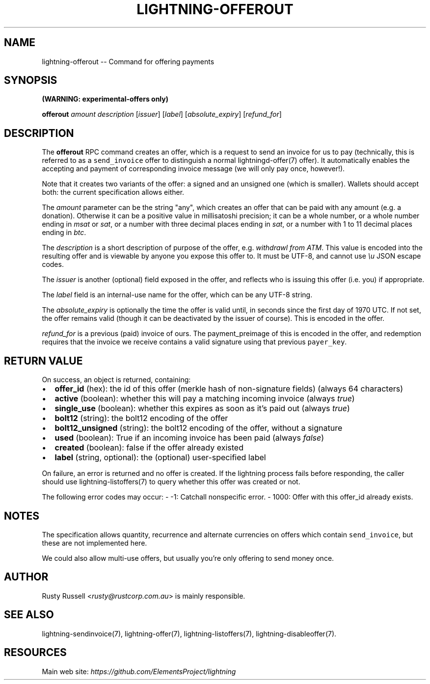 .\" -*- mode: troff; coding: utf-8 -*-
.TH "LIGHTNING-OFFEROUT" "7" "" "Core Lightning v0.12.1" ""
.SH
NAME
.LP
lightning-offerout -- Command for offering payments
.SH
SYNOPSIS
.LP
\fB(WARNING: experimental-offers only)\fR
.PP
\fBofferout\fR \fIamount\fR \fIdescription\fR [\fIissuer\fR] [\fIlabel\fR] [\fIabsolute_expiry\fR] [\fIrefund_for\fR]
.SH
DESCRIPTION
.LP
The \fBofferout\fR RPC command creates an offer, which is a request to
send an invoice for us to pay (technically, this is referred to as a
\fCsend_invoice\fR offer to distinguish a normal lightningd-offer(7)
offer).  It automatically enables the accepting and payment of
corresponding invoice message (we will only pay once, however!).
.PP
Note that it creates two variants of the offer: a signed and an
unsigned one (which is smaller).  Wallets should accept both: the
current specification allows either.
.PP
The \fIamount\fR parameter can be the string \(dqany\(dq, which creates an offer
that can be paid with any amount (e.g. a donation).  Otherwise it can
be a positive value in millisatoshi precision; it can be a whole
number, or a whole number ending in \fImsat\fR or \fIsat\fR, or a number with
three decimal places ending in \fIsat\fR, or a number with 1 to 11 decimal
places ending in \fIbtc\fR.
.PP
The \fIdescription\fR is a short description of purpose of the offer,
e.g. \fIwithdrawl from ATM\fR. This value is encoded into the resulting offer and is
viewable by anyone you expose this offer to. It must be UTF-8, and
cannot use \fI\eu\fR JSON escape codes.
.PP
The \fIissuer\fR is another (optional) field exposed in the offer, and
reflects who is issuing this offer (i.e. you) if appropriate.
.PP
The \fIlabel\fR field is an internal-use name for the offer, which can
be any UTF-8 string.
.PP
The \fIabsolute_expiry\fR is optionally the time the offer is valid until,
in seconds since the first day of 1970 UTC.  If not set, the offer
remains valid (though it can be deactivated by the issuer of course).
This is encoded in the offer.
.PP
\fIrefund_for\fR is a previous (paid) invoice of ours.  The
payment_preimage of this is encoded in the offer, and redemption
requires that the invoice we receive contains a valid signature using
that previous \fCpayer_key\fR.
.SH
RETURN VALUE
.LP
On success, an object is returned, containing:
.IP "\(bu" 2
\fBoffer_id\fR (hex): the id of this offer (merkle hash of non-signature fields) (always 64 characters)
.if n \
.sp -1
.if t \
.sp -0.25v
.IP "\(bu" 2
\fBactive\fR (boolean): whether this will pay a matching incoming invoice (always \fItrue\fR)
.if n \
.sp -1
.if t \
.sp -0.25v
.IP "\(bu" 2
\fBsingle_use\fR (boolean): whether this expires as soon as it's paid out (always \fItrue\fR)
.if n \
.sp -1
.if t \
.sp -0.25v
.IP "\(bu" 2
\fBbolt12\fR (string): the bolt12 encoding of the offer
.if n \
.sp -1
.if t \
.sp -0.25v
.IP "\(bu" 2
\fBbolt12_unsigned\fR (string): the bolt12 encoding of the offer, without a signature
.if n \
.sp -1
.if t \
.sp -0.25v
.IP "\(bu" 2
\fBused\fR (boolean): True if an incoming invoice has been paid (always \fIfalse\fR)
.if n \
.sp -1
.if t \
.sp -0.25v
.IP "\(bu" 2
\fBcreated\fR (boolean): false if the offer already existed
.if n \
.sp -1
.if t \
.sp -0.25v
.IP "\(bu" 2
\fBlabel\fR (string, optional): the (optional) user-specified label
.LP
On failure, an error is returned and no offer is created. If the
lightning process fails before responding, the caller should use
lightning-listoffers(7) to query whether this offer was created or
not.
.PP
The following error codes may occur:
- -1: Catchall nonspecific error.
- 1000: Offer with this offer_id already exists.
.SH
NOTES
.LP
The specification allows quantity, recurrence and alternate currencies on
offers which contain \fCsend_invoice\fR, but these are not implemented here.
.PP
We could also allow multi-use offers, but usually you're only offering to
send money once.
.SH
AUTHOR
.LP
Rusty Russell <\fIrusty@rustcorp.com.au\fR> is mainly responsible.
.SH
SEE ALSO
.LP
lightning-sendinvoice(7), lightning-offer(7), lightning-listoffers(7), lightning-disableoffer(7).
.SH
RESOURCES
.LP
Main web site: \fIhttps://github.com/ElementsProject/lightning\fR
\" SHA256STAMP:b224a0e0ca11fa03590c463c916fea0d55b1eeeea455a25577d4766db08d2136
